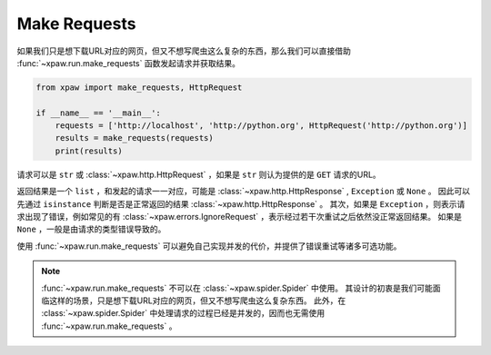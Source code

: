 .. _make_requests:

Make Requests
=============

如果我们只是想下载URL对应的网页，但又不想写爬虫这么复杂的东西，那么我们可以直接借助 :func:`~xpaw.run.make_requests` 函数发起请求并获取结果。

.. code-block:: python

    from xpaw import make_requests, HttpRequest

    if __name__ == '__main__':
        requests = ['http://localhost', 'http://python.org', HttpRequest('http://python.org')]
        results = make_requests(requests)
        print(results)

请求可以是 ``str`` 或 :class:`~xpaw.http.HttpRequest` ，如果是 ``str`` 则认为提供的是 ``GET`` 请求的URL。

返回结果是一个 ``list`` ，和发起的请求一一对应，可能是 :class:`~xpaw.http.HttpResponse` , ``Exception`` 或 ``None`` 。
因此可以先通过 ``isinstance`` 判断是否是正常返回的结果 :class:`~xpaw.http.HttpResponse` 。
其次，如果是 ``Exception`` ，则表示请求出现了错误，例如常见的有 :class:`~xpaw.errors.IgnoreRequest` ，表示经过若干次重试之后依然没正常返回结果。
如果是 ``None`` ，一般是由请求的类型错误导致的。

使用 :func:`~xpaw.run.make_requests` 可以避免自己实现并发的代价，并提供了错误重试等诸多可选功能。

.. note::
    :func:`~xpaw.run.make_requests` 不可以在 :class:`~xpaw.spider.Spider` 中使用。
    其设计的初衷是我们可能面临这样的场景，只是想下载URL对应的网页，但又不想写爬虫这么复杂东西。
    此外，在 :class:`~xpaw.spider.Spider` 中处理请求的过程已经是并发的，因而也无需使用 :func:`~xpaw.run.make_requests` 。

.. function:: xpaw.run.make_requests(requests, **kwargs)

    :param requests: 请求列表
    :type requests: str or :class:`~xpaw.http.HttpRequest`
    :param kwargs: 相关配置参数，详见 :ref:`settings`
